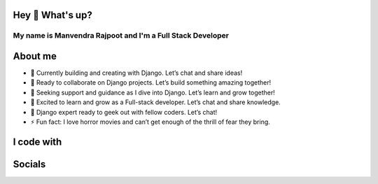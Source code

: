 Hey 👋 What's up?
==================

My name is Manvendra Rajpoot and I'm a Full Stack Developer
----------------------------------------------------------

About me
========

- 🔭 Currently building and creating with Django. Let’s chat and share ideas!
- 👯 Ready to collaborate on Django projects. Let’s build something amazing together!
- 🤝 Seeking support and guidance as I dive into Django. Let’s learn and grow together!
- 🌱 Excited to learn and grow as a Full-stack developer. Let’s chat and share knowledge.
- 💬 Django expert ready to geek out with fellow coders. Let’s chat!
- ⚡ Fun fact: I love horror movies and can’t get enough of the thrill of fear they bring.

I code with
============

.. image:: https://skillicons.dev/icons?i=py
   :height: 40
   :alt: python logo

   .. image:: https://skillicons.dev/icons?i=django
      :height: 40
      :alt: django logo

      .. image:: https://skillicons.dev/icons?i=fastapi
         :height: 40
         :alt: fastapi logo

         .. image:: https://skillicons.dev/icons?i=react
            :height: 40
            :alt: react logo

            .. image:: https://skillicons.dev/icons?i=tailwind
               :height: 40
               :alt: tailwindcss logo

               .. image:: https://skillicons.dev/icons?i=ts
                  :height: 40
                  :alt: typescript logo

                  .. image:: https://skillicons.dev/icons?i=js
                     :height: 40
                     :alt: javascript logo

                     .. image:: https://skillicons.dev/icons?i=postgres
                        :height: 40
                        :alt: postgresql logo

Socials
=======

.. image:: https://raw.githubusercontent.com/maurodesouza/profile-readme-generator/master/src/assets/icons/social/linkedin/default.svg
   :width: 52
   :height: 40
   :alt: linkedin logo

   .. image:: https://raw.githubusercontent.com/maurodesouza/profile-readme-generator/master/src/assets/icons/social/twitter/default.svg
      :width: 52
      :height: 40
      :alt: twitter logo

      .. image:: https://raw.githubusercontent.com/maurodesouza/profile-readme-generator/master/src/assets/icons/social/telegram/default.svg
         :width: 52
         :height: 40
         :alt: telegram logo
